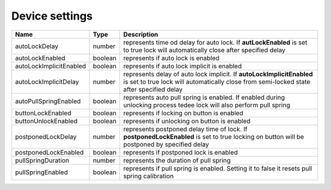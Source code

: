 Device settings
-----------------

+------------------------+------------+------------------------------------------------------------------------------------------------------------------------------------------------------------------+
| Name                   | Type       | Description                                                                                                                                                      |
+========================+============+==================================================================================================================================================================+
| autoLockDelay          | number     | represents time od delay for auto lock. If **autLockEnabled** is set to true lock will automatically close after specified delay                                 |
+------------------------+------------+------------------------------------------------------------------------------------------------------------------------------------------------------------------+
| autoLockEnabled        | boolean    | represents if auto lock is enabled                                                                                                                               |
+------------------------+------------+------------------------------------------------------------------------------------------------------------------------------------------------------------------+
| autoLockImplicitEnabled| boolean    | represents if auto lock implicit is enabled                                                                                                                      |
+------------------------+------------+------------------------------------------------------------------------------------------------------------------------------------------------------------------+
| autoLockImplicitDelay  | number     | represents delay of auto lock implicit. If **autoLockImplicitEnabled** is set to true lock will automatically close from semi-locked state after specified delay |
+------------------------+------------+------------------------------------------------------------------------------------------------------------------------------------------------------------------+
| autoPullSpringEnabled  | boolean    | represents auto pull spring is enabled. If enabled during unlocking process tedee lock will also perform pull spring                                             |
+------------------------+------------+------------------------------------------------------------------------------------------------------------------------------------------------------------------+
| buttonLockEnabled      | boolean    | represents if locking on button is enabled                                                                                                                       |
+------------------------+------------+------------------------------------------------------------------------------------------------------------------------------------------------------------------+
| buttonUnlockEnabled    | boolean    | represents if unlocking on button is enabled                                                                                                                     |
+------------------------+------------+------------------------------------------------------------------------------------------------------------------------------------------------------------------+
| postponedLockDelay     | number     | represents postponed delay time of lock. If **postponedLockEnabled** is set to true locking on button will be postponed by specified delay                       |
+------------------------+------------+------------------------------------------------------------------------------------------------------------------------------------------------------------------+
| postponedLockEnabled   | boolean    | represents if postponed lock is enabled                                                                                                                          |
+------------------------+------------+------------------------------------------------------------------------------------------------------------------------------------------------------------------+
| pullSpringDuration     | number     | represents the duration of pull spring                                                                                                                           |
+------------------------+------------+------------------------------------------------------------------------------------------------------------------------------------------------------------------+
| pullSpringEnabled      | boolean    | represents if pull spring is enabled. Setting it to false it resets pull spring calibration                                                                      |
+------------------------+------------+------------------------------------------------------------------------------------------------------------------------------------------------------------------+